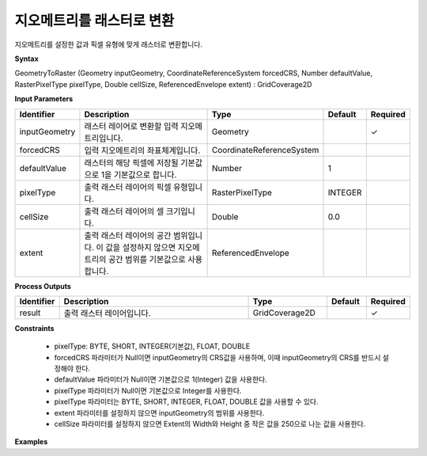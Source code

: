 .. _geometrytoraster:

지오메트리를 래스터로 변환
==========================================

지오메트리를 설정한 값과 픽셀 유형에 맞게 래스터로 변환합니다.

**Syntax**

GeometryToRaster (Geometry inputGeometry, CoordinateReferenceSystem forcedCRS, Number defaultValue, RasterPixelType pixelType, Double cellSize, ReferencedEnvelope extent) : GridCoverage2D

**Input Parameters**

.. list-table::
   :widths: 10 50 20 10 10

   * - **Identifier**
     - **Description**
     - **Type**
     - **Default**
     - **Required**

   * - inputGeometry
     - 래스터 레이어로 변환할 입력 지오메트리입니다.
     - Geometry
     -
     - ✓

   * - forcedCRS
     - 입력 지오메트리의 좌표체계입니다.
     - CoordinateReferenceSystem
     -
     -

   * - defaultValue
     - 래스터의 해당 픽셀에 저장될 기본값으로 1을 기본값으로 합니다.
     - Number
     - 1
     -

   * - pixelType
     - 출력 래스터 레이어의 픽셀 유형입니다.
     - RasterPixelType
     - INTEGER
     -

   * - cellSize
     - 출력 래스터 레이어의 셀 크기입니다.
     - Double
     - 0.0
     -

   * - extent
     - 출력 래스터 레이어의 공간 범위입니다. 이 값을 설정하지 않으면 지오메트리의 공간 범위를 기본값으로 사용합니다.
     - ReferencedEnvelope
     -
     -

**Process Outputs**

.. list-table::
   :widths: 10 50 20 10 10

   * - **Identifier**
     - **Description**
     - **Type**
     - **Default**
     - **Required**

   * - result
     - 출력 래스터 레이어입니다.
     - GridCoverage2D
     -
     - ✓

**Constraints**

 - pixelType: BYTE, SHORT, INTEGER(기본값), FLOAT, DOUBLE
 - forcedCRS 파라미터가 Null이면 inputGeometry의 CRS값을 사용하며, 이때 inputGeometry의 CRS를 반드시 설정해야 한다.
 - defaultValue 파라미터가 Null이면 기본값으로 1(Integer) 값을 사용한다.
 - pixelType 파라미터가 Null이면 기본값으로 Integer를 사용한다.
 - pixelType 파라미터는 BYTE, SHORT, INTEGER, FLOAT, DOUBLE 값을 사용할 수 있다.
 - extent 파라미터를 설정하지 않으면 inputGeometry의 범위를 사용한다.
 - cellSize 파라미터를 설정하지 않으면 Extent의 Width와 Height 중 작은 값을 250으로 나눈 값을 사용한다.

**Examples**
